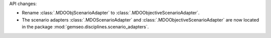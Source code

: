 API changes:

- Rename :class:`.MDOObjScenarioAdapter` to :class:`.MDOObjectiveScenarioAdapter`.
- The scenario adapters :class:`.MDOScenarioAdapter` and :class:`.MDOObjectiveScenarioAdapter` are now located in the package :mod:`gemseo.disciplines.scenario_adapters`.
